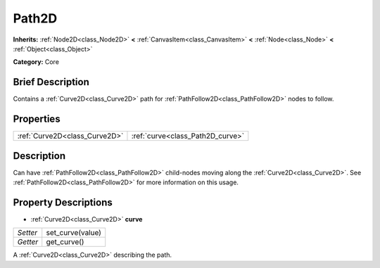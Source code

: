 .. Generated automatically by doc/tools/makerst.py in Godot's source tree.
.. DO NOT EDIT THIS FILE, but the Path2D.xml source instead.
.. The source is found in doc/classes or modules/<name>/doc_classes.

.. _class_Path2D:

Path2D
======

**Inherits:** :ref:`Node2D<class_Node2D>` **<** :ref:`CanvasItem<class_CanvasItem>` **<** :ref:`Node<class_Node>` **<** :ref:`Object<class_Object>`

**Category:** Core

Brief Description
-----------------

Contains a :ref:`Curve2D<class_Curve2D>` path for :ref:`PathFollow2D<class_PathFollow2D>` nodes to follow.

Properties
----------

+-------------------------------+----------------------------------+
| :ref:`Curve2D<class_Curve2D>` | :ref:`curve<class_Path2D_curve>` |
+-------------------------------+----------------------------------+

Description
-----------

Can have :ref:`PathFollow2D<class_PathFollow2D>` child-nodes moving along the :ref:`Curve2D<class_Curve2D>`. See :ref:`PathFollow2D<class_PathFollow2D>` for more information on this usage.

Property Descriptions
---------------------

.. _class_Path2D_curve:

- :ref:`Curve2D<class_Curve2D>` **curve**

+----------+------------------+
| *Setter* | set_curve(value) |
+----------+------------------+
| *Getter* | get_curve()      |
+----------+------------------+

A :ref:`Curve2D<class_Curve2D>` describing the path.

